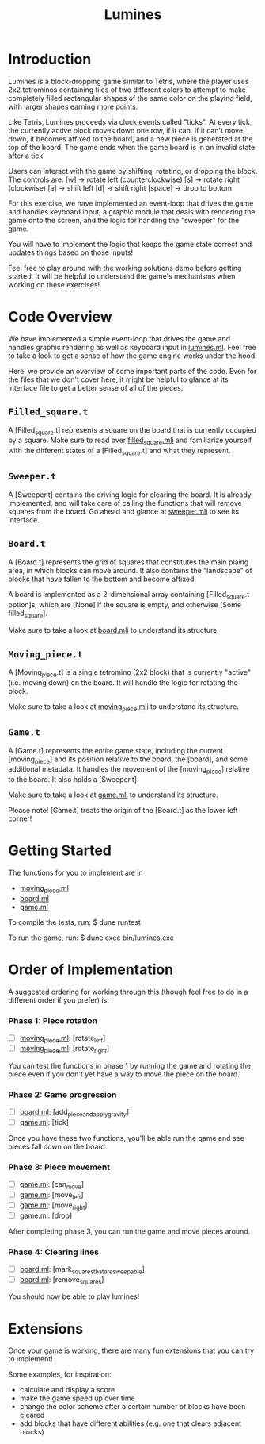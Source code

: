#+TITLE: Lumines

* Introduction
  Lumines is a block-dropping game similar to Tetris, where the player uses 2x2
  tetrominos containing tiles of two different colors to attempt to make
  completely filled rectangular shapes of the same color on the playing field,
  with larger shapes earning more points.

  Like Tetris, Lumines proceeds via clock events called "ticks". At every tick,
  the currently active block moves down one row, if it can. If it can't move
  down, it becomes affixed to the board, and a new piece is generated at the top
  of the board. The game ends when the game board is in an invalid state after a
  tick. 

  Users can interact with the game by shifting, rotating, or dropping the block. 
  The controls are:
  [w] -> rotate left (counterclockwise)
  [s] -> rotate right (clockwise)
  [a] -> shift left
  [d] -> shift right
  [space] -> drop to bottom

  For this exercise, we have implemented an event-loop that drives the game and
  handles keyboard input, a graphic module that deals with rendering the game
  onto the screen, and the logic for handling the "sweeper" for the game.
  
  You will have to implement the logic that keeps the game state correct and
  updates things based on those inputs!
  
  Feel free to play around with the working solutions demo before getting
  started. It will be helpful to understand the game's mechanisms when working
  on these exercises!
  
* Code Overview
  We have implemented a simple event-loop that drives the game and handles
  graphic rendering as well as keyboard input in [[file:bin/lumines.ml][lumines.ml]]. Feel free to take a
  look to get a sense of how the game engine works under the hood. 

  Here, we provide an overview of some important parts of the code. Even for the
  files that we don't cover here, it might be helpful to glance at its interface
  file to get a better sense of all of the pieces.

** ~Filled_square.t~
   A [Filled_square.t] represents a square on the board that is currently
   occupied by a square. Make sure to read over [[file:lib/filled_square.mli][filled_square.mli]] and
   familiarize yourself with the different states of a [Filled_square.t] and
   what they represent.

** ~Sweeper.t~
   A [Sweeper.t] contains the driving logic for clearing the board. It is
   already implemented, and will take care of calling the functions that will
   remove squares from the board. Go ahead and glance at [[file:lib/sweeper.mli][sweeper.mli]] to see its
   interface.

** ~Board.t~ 
   A [Board.t] represents the grid of squares that constitutes the main plaing
   area, in which blocks can move around. It also contains the "landscape" of
   blocks that have fallen to the bottom and become affixed. 

   A board is implemented as a 2-dimensional array containing [Filled_square.t
   option]s, which are [None] if the square is empty, and otherwise [Some
   filled_square]. 

   Make sure to take a look at [[file:lib/board.mli][board.mli]] to understand its structure.
   
** ~Moving_piece.t~
   A [Moving_piece.t] is a single tetromino (2x2 block) that is currently
   "active" (i.e. moving down) on the board. It will handle the logic for
   rotating the block.

   Make sure to take a look at [[file:lib/moving_piece.mli][moving_piece.mli]] to understand its structure.

** ~Game.t~
   A [Game.t] represents the entire game state, including the current
   [moving_piece] and its position relative to the board, the [board], and some
   additional metadata. It handles the movement of the [moving_piece] relative
   to the board. It also holds a [Sweeper.t].

   Make sure to take a look at [[file:lib/game.mli][game.mli]] to understand its structure.

   Please note! [Game.t] treats the origin of the [Board.t] as the lower left
   corner!

* Getting Started
  The functions for you to implement are in
  - [[file:lib/moving_piece.ml][moving_piece.ml]]
  - [[file:lib/board.ml][board.ml]]
  - [[file:lib/game.ml][game.ml]]
  
  To compile the tests, run:
  $ dune runtest
  
  To run the game, run: 
  $ dune exec bin/lumines.exe
  
* Order of Implementation
   A suggested ordering for working through this (though feel free to do in a
   different order if you prefer) is:
   
*** Phase 1: Piece rotation
    - [ ]  [[file:lib/moving_piece.ml][moving_piece.ml]]: [rotate_left]
    - [ ]  [[file:lib/moving_piece.ml][moving_piece.ml]]: [rotate_right]
    
    You can test the functions in phase 1 by running the game and rotating the piece
    even if you don't yet have a way to move the piece on the board.
    
*** Phase 2: Game progression
    - [ ]  [[file:lib/board.ml][board.ml]]: [add_piece_and_apply_gravity]
    - [ ]  [[file:lib/game.ml][game.ml]]: [tick]
   
    Once you have these two functions, you'll be able run the game and see pieces fall 
    down on the board.
   
*** Phase 3: Piece movement
    - [ ]  [[file:lib/game.ml][game.ml]]: [can_move]
    - [ ]  [[file:lib/game.ml][game.ml]]: [move_left]
    - [ ]  [[file:lib/game.ml][game.ml]]: [move_right]
    - [ ]  [[file:lib/game.ml][game.ml]]: [drop]
    
    After completing phase 3, you can run the game and move pieces around.
    
*** Phase 4: Clearing lines
    - [ ]  [[file:lib/board.ml][board.ml]]: [mark_squares_that_are_sweepable]
    - [ ]  [[file:lib/board.ml][board.ml]]: [remove_squares]
  
    You should now be able to play lumines!

* Extensions
  Once your game is working, there are many fun extensions that you can try to implement!
  
  Some examples, for inspiration:
  - calculate and display a score
  - make the game speed up over time
  - change the color scheme after a certain number of blocks have been cleared
  - add blocks that have different abilities (e.g. one that clears adjacent blocks)
